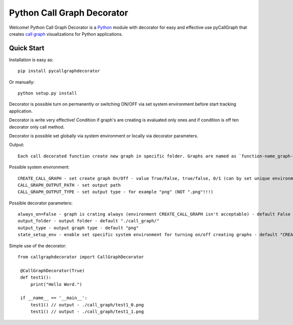 Python Call Graph Decorator
#################

Welcome! Python Call Graph Decorator is a `Python <http://www.python.org>`_ module with decorator for easy and effective use pyCallGraph that creates `call graph <http://en.wikipedia.org/wiki/Call_graph>`_ visualizations for Python applications.

.. image:: https://img.shields.io/pypi/v/callgraphdecorator.svg
    :target: https://pypi.python.org/pypi/callgraphdecorator

Quick Start
===========

Installation is easy as::

    pip install pycallgraphdecorator

Or manually::

    python setup.py install

Decorator is possible turn on permanently or switching ON/OFF via set system environment before start tracking application.

Decorator is write very effective! Condition if graph's are creating is evaluated only ones and if condition is off ten decorator only call method.

Decorator is possible set globally via system environment or locally via decorator parameters.

Output::

    Each call decorated function create new graph in specific folder. Graphs are named as `function-name_graph-count.graph-type`

Possible system environment::

    CREATE_CALL_GRAPH - set create graph On/Off - value True/False, true/false, 0/1 (can by set unique environment name for each decorator - state_setup_env params)
    CALL_GRAPH_OUTPUT_PATH - set output path
    CALL_GRAPH_OUTPUT_TYPE - set output type - for example "png" (NOT ".png"!!!)

Possible decorator parameters::

     always_on=False - graph is crating always (environment CREATE_CALL_GRAPH isn't acceptable) - default False
     output_folder - output folder - default "./call_graph/"
     output_type - output graph type - default "png"
     state_setup_env - enable set specific system environment for turning on/off creating graphs - default "CREATE_CALL_GRAPH"

Simple use of the decorator::

   from callgraphdecorator import CallGraphDecorator

    @CallGraphDecorator(True)
    def test1():
        print("Hello Word.")

    if __name__ == '__main__':
        test1() // output - ./call_graph/test1_0.png
        test1() // output - ./call_graph/test1_1.png
